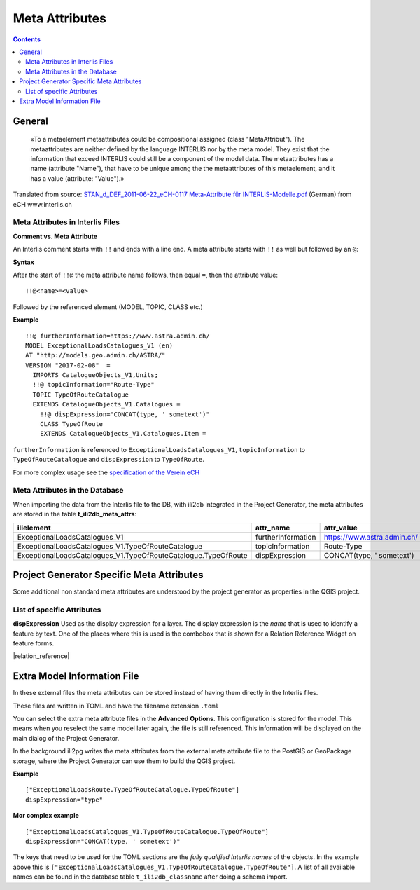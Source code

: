 ===============
Meta Attributes
===============

.. contents::


General
=======

	«To a metaelement metaattributes could be compositional assigned (class "MetaAttribut"). The metaattributes are neither defined by the language INTERLIS nor by the meta model. They exist that the information that exceed INTERLIS could still be a component of the model data. The metaattributes has a name (attribute "Name"), that have to be unique among the the metaattributes of this metaelement, and it has a value (attribute: "Value").»

Translated from source: `STAN_d_DEF_2011-06-22_eCH-0117 Meta-Attribute für INTERLIS-Modelle.pdf 
<https://www.ech.ch/alfresco/s/ech/download?nodeid=788eb38a-bf2b-4f3d-96a8-addc37bba41f>`_ (German) from eCH www.interlis.ch

Meta Attributes in Interlis Files
---------------------------------

**Comment vs. Meta Attribute**

An Interlis comment starts with ``!!`` and ends with a line end. A meta attribute starts with ``!!`` as well but followed by an ``@``:

**Syntax**

After the start of ``!!@`` the meta attribute name follows, then equal ``=``, then the attribute value:

::

	!!@<name>=<value>

Followed by the referenced element (MODEL, TOPIC, CLASS etc.)

**Example**

::

	!!@ furtherInformation=https://www.astra.admin.ch/
	MODEL ExceptionalLoadsCatalogues_V1 (en)
	AT "http://models.geo.admin.ch/ASTRA/"
	VERSION "2017-02-08"  =
	  IMPORTS CatalogueObjects_V1,Units;
	  !!@ topicInformation="Route-Type"
	  TOPIC TypeOfRouteCatalogue
	  EXTENDS CatalogueObjects_V1.Catalogues =
	    !!@ dispExpression="CONCAT(type, ' sometext')"
	    CLASS TypeOfRoute
	    EXTENDS CatalogueObjects_V1.Catalogues.Item =

``furtherInformation`` is referenced to ``ExceptionalLoadsCatalogues_V1``, ``topicInformation`` to ``TypeOfRouteCatalogue`` and ``dispExpression`` to ``TypeOfRoute``.

For more complex usage see the `specification of the Verein eCH <https://www.ech.ch/alfresco/s/ech/download?nodeid=788eb38a-bf2b-4f3d-96a8-addc37bba41f>`_

Meta Attributes in the Database
-------------------------------

When importing the data from the Interlis file to the DB, with ili2db integrated in the Project Generator, the meta attributes are stored in the table **t_ili2db_meta_attrs**:

===============================================================  ==================  ===========================
ilielement                                                       attr_name           attr_value
===============================================================  ==================  ===========================
ExceptionalLoadsCatalogues_V1                                    furtherInformation  https://www.astra.admin.ch/
ExceptionalLoadsCatalogues_V1.TypeOfRouteCatalogue               topicInformation    Route-Type
ExceptionalLoadsCatalogues_V1.TypeOfRouteCatalogue.TypeOfRoute   dispExpression      CONCAT(type, ' sometext')
===============================================================  ==================  ===========================


Project Generator Specific Meta Attributes
==========================================

Some additional non standard meta attributes are understood by the project generator as properties in the QGIS project.

List of specific Attributes
---------------------------

**dispExpression**
Used as the display expression for a layer. The display expression is the *name* that is used to identify a feature by text. One of the places where this is used is the combobox that is shown for a Relation Reference Widget on feature forms.

|relation_reference|


Extra Model Information File
============================

In these external files the meta attributes can be stored instead of having them directly in the Interlis files. 

These files are written in TOML and have the filename extension ``.toml``

You can select the extra meta attribute files in the **Advanced Options**. This configuration is stored for the model. This means when you reselect the same model later again, the file is still referenced. This information will be displayed on the main dialog of the Project Generator.

In the background ili2pg writes the meta attributes from the external meta attribute file to the PostGIS or GeoPackage storage, where the Project Generator can use them to build the QGIS project.


**Example**
::

	["ExceptionalLoadsRoute.TypeOfRouteCatalogue.TypeOfRoute"]
	dispExpression="type"
	
**Mor complex example**
::

	["ExceptionalLoadsCatalogues_V1.TypeOfRouteCatalogue.TypeOfRoute"]
	dispExpression="CONCAT(type, ' sometext')"

The keys that need to be used for the TOML sections are the *fully qualified Interlis names* of the objects. In the example above this is ``["ExceptionalLoadsCatalogues_V1.TypeOfRouteCatalogue.TypeOfRoute"]``. A list of all available names can be found in the database table ``t_ili2db_classname`` after doing a schema import.
